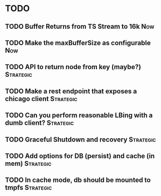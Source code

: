 * TODO


** TODO Buffer Returns from TS Stream to 16k                            :Now:
** TODO Make the maxBufferSize as configurable                     :Now:
** TODO API to return node from key (maybe?)                      :Strategic:
** TODO Make a rest endpoint that exposes a chicago client        :Strategic:
** TODO Can you perform reasonable LBing with a dumb client?      :Strategic:
** TODO Graceful Shutdown and recovery                            :Strategic:
** TODO Add options for DB (persist) and cache (in mem)           :Strategic:
** TODO In cache mode, db should be mounted to tmpfs              :Strategic:
